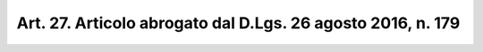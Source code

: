 
.. _art27:

Art. 27. Articolo abrogato dal D.Lgs. 26 agosto 2016, n. 179
^^^^^^^^^^^^^^^^^^^^^^^^^^^^^^^^^^^^^^^^^^^^^^^^^^^^^^^^^^^^